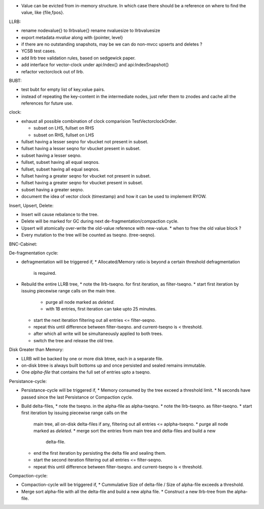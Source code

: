 * Value can be evicted from in-memory structure. In which case there
  should be a reference on where to find the value, like {file,fpos}.

LLRB:

* rename nodevalue{} to llrbvalue{}
  rename nvaluesize to llrbvaluesize
* export metadata `mvalue` along with {pointer, level}
* if there are no outstanding snapshots, may be we can do non-mvcc
  upserts and deletes ?
* YCSB test cases.
* add llrb tree validation rules, based on sedgewick paper.
* add interface for vector-clock under api:Index{} and api:IndexSnapshot{}
* refactor vectorclock out of llrb.

BUBT:

* test bubt for empty list of key,value pairs.
* instead of repeating the key-content in the intermediate nodes,
  just refer them to znodes and cache all the references for future
  use.

clock:

* exhaust all possible combination of clock comparision TestVectorclockOrder.

  * subset on LHS, fullset on RHS
  * subset on RHS, fullset on LHS

* fullset having a lesser seqno for vbucket not present in subset.
* fullset having a lesser seqno for vbucket present in subset.
* subset having a lesser seqno.
* fullset, subset having all equal seqnos.
* fullset, subset having all equal seqnos.
* fullset having a greater seqno for vbucket not present in subset.
* fullset having a greater seqno for vbucket present in subset.
* subset having a greater seqno.
* document the idea of vector clock (timestamp) and how it
  can be used to implement RYOW.

Insert, Upsert, Delete:

* Insert will cause rebalance to the tree.
* Delete will be marked for GC during next de-fragmentation/compaction cycle.
* Upsert will atomically over-write the old-value reference with new-value.
  * when to free the old value block ?
* Every mutation to the tree will be counted as tseqno. (tree-seqno).

BNC-Cabinet:

De-fragmentation cycle:

* defragmentation will be triggered if,
  * Allocated/Memory ratio is beyond a certain threshold defragmentation
    is required.
* Rebuild the entire LLRB tree,
  * note the llrb-tseqno. for first iteration, as filter-tseqno.
  * start first iteration by issuing piecewise range calls on the main tree.
    * purge all node marked as `deleted`.
    * with 1B entries, first iteration can take upto 25 minutes.
  * start the next iteration filtering out all entries <= filter-seqno.
  * repeat this until difference between filter-tseqno. and current-tseqno
    is < threshold.
  * after which all write will be simultaneously applied to both trees.
  * switch the tree and release the old tree.

Disk Greater than Memory:

* LLRB will be backed by one or more disk btree, each in a separate file.
* on-disk btree is always built bottoms up and once persisted and sealed
  remains immutable.
* One `alpha-file` that contains the full set of entries upto a tseqno.

Persistance-cycle:

* Persistance-cycle will be triggered if,
  * Memory consumed by the tree exceed a threshold limit.
  * N seconds have passed since the last Persistance or Compaction cycle.
* Build delta-files,
  * note the tseqno. in the alpha-file as alpha-tseqno.
  * note the llrb-tseqno. as filter-tseqno.
  * start first iteration by issuing piecewise range calls on the
    main tree, all on-disk delta-files if any, filtering out
    all entries <= aplpha-tseqno.
    * purge all node marked as `deleted`.
    * merge sort the entries from main tree and delta-files and build a new
      delta-file.
  * end the first iteration by persisting the delta file and sealing them.
  * start the second iteration filtering out all entries <= filter-seqno.
  * repeat this until difference between filter-tseqno. and current-tseqno
    is < threshold.

Compaction-cycle:

* Compaction-cycle will be triggered if,
  * Cummulative Size of delta-file / Size of alpha-file exceeds a threshold.
* Merge sort alpha-file with all the delta-file and build a new alpha file.
  * Construct a new llrb-tree from the alpha-file.
